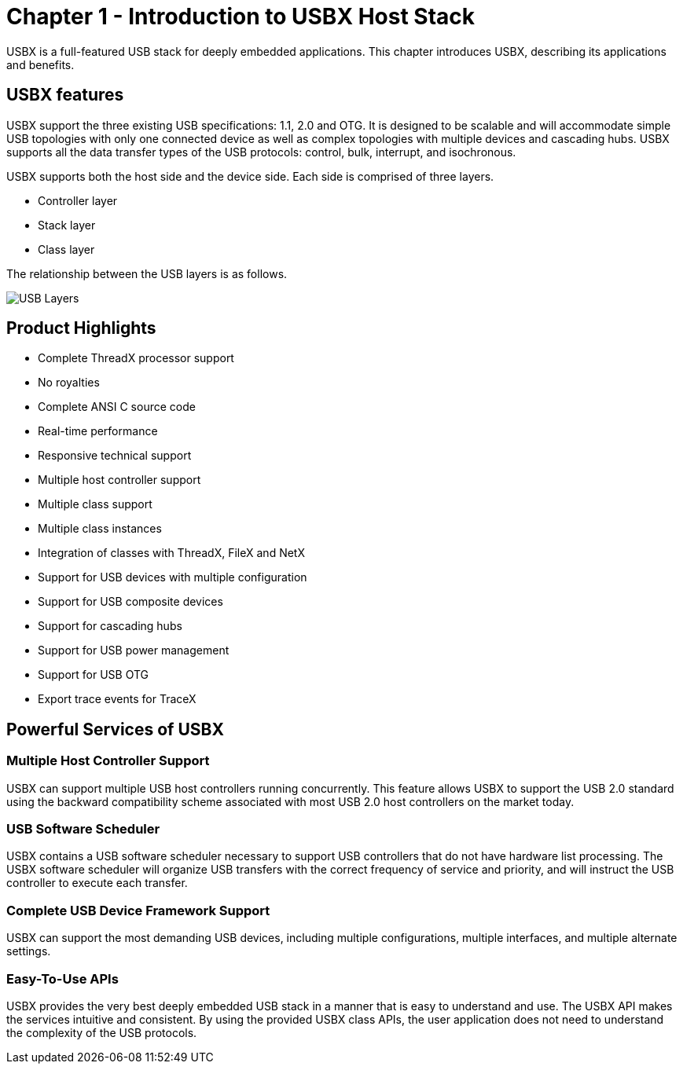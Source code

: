 ////

 Copyright (c) Microsoft
 Copyright (c) 2024-present Eclipse ThreadX contributors
 
 This program and the accompanying materials are made available 
 under the terms of the MIT license which is available at
 https://opensource.org/license/mit.
 
 SPDX-License-Identifier: MIT
 
 Contributors: 
     * Frédéric Desbiens - Initial AsciiDoc version.

////

= Chapter 1 - Introduction to USBX Host Stack
:description: This chapter introduces the USBX host stack, describing its applications and benefits.

USBX is a full-featured USB stack for deeply embedded applications. This chapter introduces USBX, describing its applications and benefits.

== USBX features

USBX support the three existing USB specifications: 1.1, 2.0 and OTG. It is designed to be scalable and will accommodate simple USB topologies with only one connected device as well as complex topologies with multiple devices and cascading hubs. USBX supports all the data transfer types of the USB protocols: control, bulk, interrupt, and isochronous.

USBX supports both the host side and the device side. Each side is
comprised of three layers.

* Controller layer
* Stack layer
* Class layer

The relationship between the USB layers is as follows.

image::./media/usbx-device-stack/usb-layers.png[USB Layers]

== Product Highlights

* Complete ThreadX processor support
* No royalties
* Complete ANSI C source code
* Real-time performance
* Responsive technical support
* Multiple host controller support
* Multiple class support
* Multiple class instances
* Integration of classes with ThreadX, FileX and NetX
* Support for USB devices with multiple configuration
* Support for USB composite devices
* Support for cascading hubs
* Support for USB power management
* Support for USB OTG
* Export trace events for TraceX

== Powerful Services of USBX

=== Multiple Host Controller Support

USBX can support multiple USB host controllers running concurrently. This feature allows USBX to support the USB 2.0 standard using the backward compatibility scheme associated with most USB 2.0 host controllers on the market today.

=== USB Software Scheduler

USBX contains a USB software scheduler necessary to support USB controllers that do not have hardware list processing. The USBX software scheduler will organize USB transfers with the correct frequency of service and priority, and will instruct the USB controller to execute each transfer.

=== Complete USB Device Framework Support

USBX can support the most demanding USB devices, including multiple configurations, multiple interfaces, and multiple alternate settings.

=== Easy-To-Use APIs

USBX provides the very best deeply embedded USB stack in a manner that is easy to understand and use. The USBX API makes the services intuitive and consistent. By using the provided USBX class APIs, the user application does not need to understand the complexity of the USB protocols.
